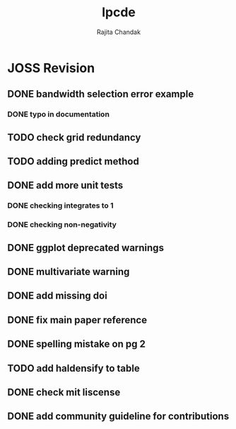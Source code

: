 #+title: lpcde
#+author: Rajita Chandak

* JOSS Revision
** DONE bandwidth selection error example
*** DONE typo in documentation
** TODO check grid redundancy
** TODO adding predict method
** DONE add more unit tests
*** DONE checking integrates to 1
*** DONE checking non-negativity
** DONE ggplot deprecated warnings
** DONE multivariate warning
** DONE add missing doi
** DONE fix main paper reference
** DONE spelling mistake on pg 2
** TODO add haldensify to table
** DONE check mit liscense
** DONE add community guideline for contributions
